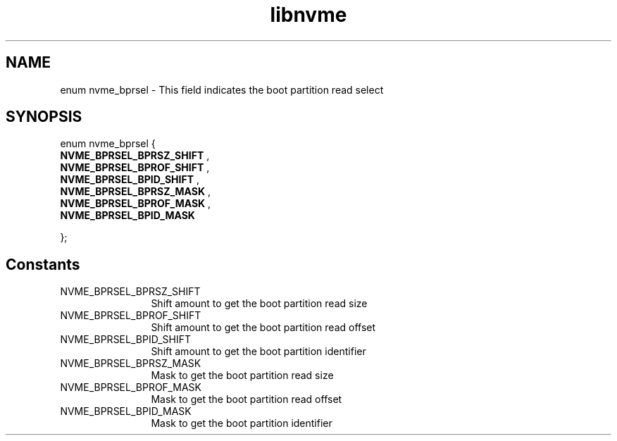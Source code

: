 .TH "libnvme" 9 "enum nvme_bprsel" "April 2025" "API Manual" LINUX
.SH NAME
enum nvme_bprsel \- This field indicates the boot partition read select
.SH SYNOPSIS
enum nvme_bprsel {
.br
.BI "    NVME_BPRSEL_BPRSZ_SHIFT"
, 
.br
.br
.BI "    NVME_BPRSEL_BPROF_SHIFT"
, 
.br
.br
.BI "    NVME_BPRSEL_BPID_SHIFT"
, 
.br
.br
.BI "    NVME_BPRSEL_BPRSZ_MASK"
, 
.br
.br
.BI "    NVME_BPRSEL_BPROF_MASK"
, 
.br
.br
.BI "    NVME_BPRSEL_BPID_MASK"

};
.SH Constants
.IP "NVME_BPRSEL_BPRSZ_SHIFT" 12
Shift amount to get the boot partition read size
.IP "NVME_BPRSEL_BPROF_SHIFT" 12
Shift amount to get the boot partition read offset
.IP "NVME_BPRSEL_BPID_SHIFT" 12
Shift amount to get the boot partition identifier
.IP "NVME_BPRSEL_BPRSZ_MASK" 12
Mask to get the boot partition read size
.IP "NVME_BPRSEL_BPROF_MASK" 12
Mask to get the boot partition read offset
.IP "NVME_BPRSEL_BPID_MASK" 12
Mask to get the boot partition identifier
